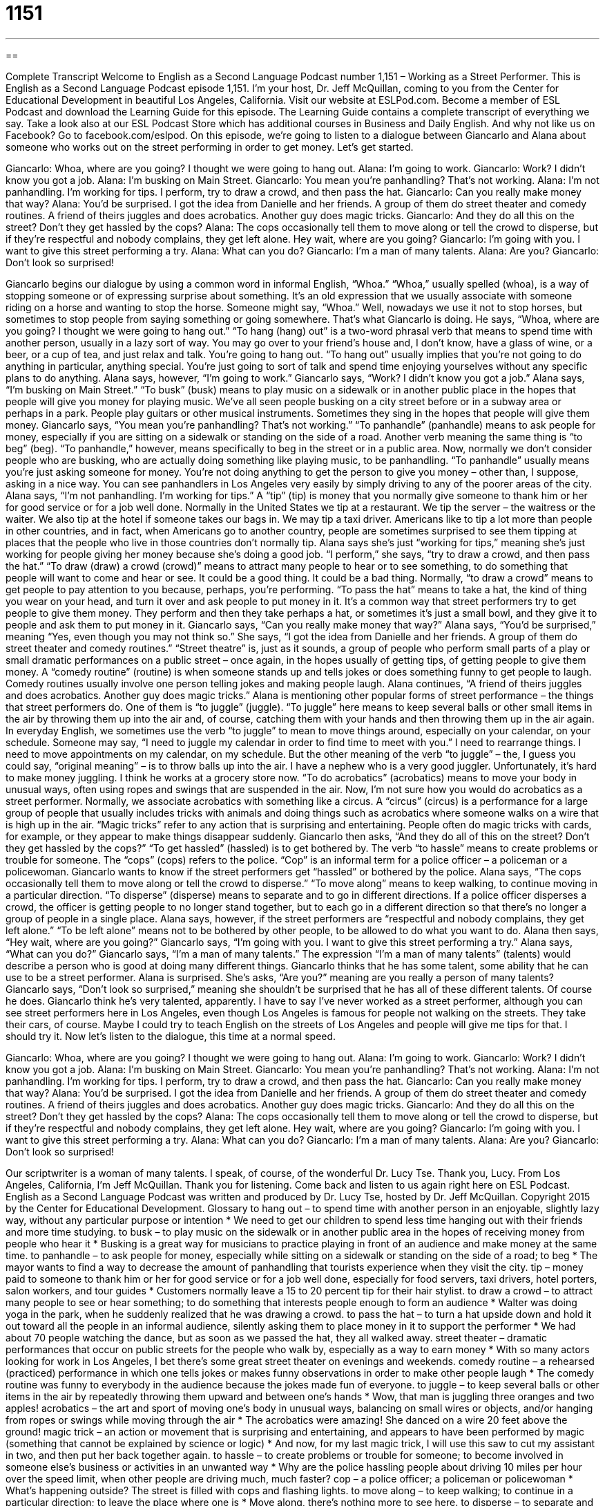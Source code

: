 = 1151
:toc: left
:toclevels: 3
:sectnums:
:stylesheet: ../../../myAdocCss.css

'''

== 

Complete Transcript
Welcome to English as a Second Language Podcast number 1,151 – Working as a Street Performer.
This is English as a Second Language Podcast episode 1,151. I’m your host, Dr. Jeff McQuillan, coming to you from the Center for Educational Development in beautiful Los Angeles, California.
Visit our website at ESLPod.com. Become a member of ESL Podcast and download the Learning Guide for this episode. The Learning Guide contains a complete transcript of everything we say. Take a look also at our ESL Podcast Store which has additional courses in Business and Daily English. And why not like us on Facebook? Go to facebook.com/eslpod.
On this episode, we’re going to listen to a dialogue between Giancarlo and Alana about someone who works out on the street performing in order to get money. Let’s get started.
[start of dialogue]
Giancarlo: Whoa, where are you going? I thought we were going to hang out.
Alana: I’m going to work.
Giancarlo: Work? I didn’t know you got a job.
Alana: I’m busking on Main Street.
Giancarlo: You mean you’re panhandling? That’s not working.
Alana: I’m not panhandling. I’m working for tips. I perform, try to draw a crowd, and then pass the hat.
Giancarlo: Can you really make money that way?
Alana: You’d be surprised. I got the idea from Danielle and her friends. A group of them do street theater and comedy routines. A friend of theirs juggles and does acrobatics. Another guy does magic tricks.
Giancarlo: And they do all this on the street? Don’t they get hassled by the cops?
Alana: The cops occasionally tell them to move along or tell the crowd to disperse, but if they’re respectful and nobody complains, they get left alone. Hey wait, where are you going?
Giancarlo: I’m going with you. I want to give this street performing a try.
Alana: What can you do?
Giancarlo: I’m a man of many talents.
Alana: Are you?
Giancarlo: Don’t look so surprised!
[end of dialogue]
Giancarlo begins our dialogue by using a common word in informal English, “Whoa.” “Whoa,” usually spelled (whoa), is a way of stopping someone or of expressing surprise about something. It’s an old expression that we usually associate with someone riding on a horse and wanting to stop the horse. Someone might say, “Whoa.” Well, nowadays we use it not to stop horses, but sometimes to stop people from saying something or going somewhere. That’s what Giancarlo is doing.
He says, “Whoa, where are you going? I thought we were going to hang out.” “To hang (hang) out” is a two-word phrasal verb that means to spend time with another person, usually in a lazy sort of way. You may go over to your friend’s house and, I don’t know, have a glass of wine, or a beer, or a cup of tea, and just relax and talk. You’re going to hang out. “To hang out” usually implies that you’re not going to do anything in particular, anything special. You’re just going to sort of talk and spend time enjoying yourselves without any specific plans to do anything.
Alana says, however, “I’m going to work.” Giancarlo says, “Work? I didn’t know you got a job.” Alana says, “I’m busking on Main Street.” “To busk” (busk) means to play music on a sidewalk or in another public place in the hopes that people will give you money for playing music. We’ve all seen people busking on a city street before or in a subway area or perhaps in a park. People play guitars or other musical instruments. Sometimes they sing in the hopes that people will give them money.
Giancarlo says, “You mean you’re panhandling? That’s not working.” “To panhandle” (panhandle) means to ask people for money, especially if you are sitting on a sidewalk or standing on the side of a road. Another verb meaning the same thing is “to beg” (beg). “To panhandle,” however, means specifically to beg in the street or in a public area.
Now, normally we don’t consider people who are busking, who are actually doing something like playing music, to be panhandling. “To panhandle” usually means you’re just asking someone for money. You’re not doing anything to get the person to give you money – other than, I suppose, asking in a nice way. You can see panhandlers in Los Angeles very easily by simply driving to any of the poorer areas of the city.
Alana says, “I’m not panhandling. I’m working for tips.” A “tip” (tip) is money that you normally give someone to thank him or her for good service or for a job well done. Normally in the United States we tip at a restaurant. We tip the server – the waitress or the waiter. We also tip at the hotel if someone takes our bags in. We may tip a taxi driver. Americans like to tip a lot more than people in other countries, and in fact, when Americans go to another country, people are sometimes surprised to see them tipping at places that the people who live in those countries don’t normally tip.
Alana says she’s just “working for tips,” meaning she’s just working for people giving her money because she’s doing a good job. “I perform,” she says, “try to draw a crowd, and then pass the hat.” “To draw (draw) a crowd (crowd)” means to attract many people to hear or to see something, to do something that people will want to come and hear or see. It could be a good thing. It could be a bad thing. Normally, “to draw a crowd” means to get people to pay attention to you because, perhaps, you’re performing.
“To pass the hat” means to take a hat, the kind of thing you wear on your head, and turn it over and ask people to put money in it. It’s a common way that street performers try to get people to give them money. They perform and then they take perhaps a hat, or sometimes it’s just a small bowl, and they give it to people and ask them to put money in it. Giancarlo says, “Can you really make money that way?” Alana says, “You’d be surprised,” meaning “Yes, even though you may not think so.”
She says, “I got the idea from Danielle and her friends. A group of them do street theater and comedy routines.” “Street theatre” is, just as it sounds, a group of people who perform small parts of a play or small dramatic performances on a public street – once again, in the hopes usually of getting tips, of getting people to give them money. A “comedy routine” (routine) is when someone stands up and tells jokes or does something funny to get people to laugh. Comedy routines usually involve one person telling jokes and making people laugh.
Alana continues, “A friend of theirs juggles and does acrobatics. Another guy does magic tricks.” Alana is mentioning other popular forms of street performance – the things that street performers do. One of them is “to juggle” (juggle). “To juggle” here means to keep several balls or other small items in the air by throwing them up into the air and, of course, catching them with your hands and then throwing them up in the air again.
In everyday English, we sometimes use the verb “to juggle” to mean to move things around, especially on your calendar, on your schedule. Someone may say, “I need to juggle my calendar in order to find time to meet with you.” I need to rearrange things. I need to move appointments on my calendar, on my schedule. But the other meaning of the verb “to juggle” – the, I guess you could say, “original meaning” – is to throw balls up into the air. I have a nephew who is a very good juggler. Unfortunately, it’s hard to make money juggling. I think he works at a grocery store now.
“To do acrobatics” (acrobatics) means to move your body in unusual ways, often using ropes and swings that are suspended in the air. Now, I’m not sure how you would do acrobatics as a street performer. Normally, we associate acrobatics with something like a circus. A “circus” (circus) is a performance for a large group of people that usually includes tricks with animals and doing things such as acrobatics where someone walks on a wire that is high up in the air. “Magic tricks” refer to any action that is surprising and entertaining. People often do magic tricks with cards, for example, or they appear to make things disappear suddenly.
Giancarlo then asks, “And they do all of this on the street? Don’t they get hassled by the cops?” “To get hassled” (hassled) is to get bothered by. The verb “to hassle” means to create problems or trouble for someone. The “cops” (cops) refers to the police. “Cop” is an informal term for a police officer – a policeman or a policewoman. Giancarlo wants to know if the street performers get “hassled” or bothered by the police.
Alana says, “The cops occasionally tell them to move along or tell the crowd to disperse.” “To move along” means to keep walking, to continue moving in a particular direction. “To disperse” (disperse) means to separate and to go in different directions. If a police officer disperses a crowd, the officer is getting people to no longer stand together, but to each go in a different direction so that there’s no longer a group of people in a single place.
Alana says, however, if the street performers are “respectful and nobody complains, they get left alone.” “To be left alone” means not to be bothered by other people, to be allowed to do what you want to do. Alana then says, “Hey wait, where are you going?” Giancarlo says, “I’m going with you. I want to give this street performing a try.” Alana says, “What can you do?” Giancarlo says, “I’m a man of many talents.”
The expression “I’m a man of many talents” (talents) would describe a person who is good at doing many different things. Giancarlo thinks that he has some talent, some ability that he can use to be a street performer. Alana is surprised. She’s asks, “Are you?” meaning are you really a person of many talents? Giancarlo says, “Don’t look so surprised,” meaning she shouldn’t be surprised that he has all of these different talents. Of course he does. Giancarlo think he’s very talented, apparently.
I have to say I’ve never worked as a street performer, although you can see street performers here in Los Angeles, even though Los Angeles is famous for people not walking on the streets. They take their cars, of course. Maybe I could try to teach English on the streets of Los Angeles and people will give me tips for that. I should try it.
Now let’s listen to the dialogue, this time at a normal speed.
[start of dialogue]
Giancarlo: Whoa, where are you going? I thought we were going to hang out.
Alana: I’m going to work.
Giancarlo: Work? I didn’t know you got a job.
Alana: I’m busking on Main Street.
Giancarlo: You mean you’re panhandling? That’s not working.
Alana: I’m not panhandling. I’m working for tips. I perform, try to draw a crowd, and then pass the hat.
Giancarlo: Can you really make money that way?
Alana: You’d be surprised. I got the idea from Danielle and her friends. A group of them do street theater and comedy routines. A friend of theirs juggles and does acrobatics. Another guy does magic tricks.
Giancarlo: And they do all this on the street? Don’t they get hassled by the cops?
Alana: The cops occasionally tell them to move along or tell the crowd to disperse, but if they’re respectful and nobody complains, they get left alone. Hey wait, where are you going?
Giancarlo: I’m going with you. I want to give this street performing a try.
Alana: What can you do?
Giancarlo: I’m a man of many talents.
Alana: Are you?
Giancarlo: Don’t look so surprised!
[end of dialogue]
Our scriptwriter is a woman of many talents. I speak, of course, of the wonderful Dr. Lucy Tse. Thank you, Lucy.
From Los Angeles, California, I’m Jeff McQuillan. Thank you for listening. Come back and listen to us again right here on ESL Podcast.
English as a Second Language Podcast was written and produced by Dr. Lucy Tse, hosted by Dr. Jeff McQuillan. Copyright 2015 by the Center for Educational Development.
Glossary
to hang out – to spend time with another person in an enjoyable, slightly lazy way, without any particular purpose or intention
* We need to get our children to spend less time hanging out with their friends and more time studying.
to busk – to play music on the sidewalk or in another public area in the hopes of receiving money from people who hear it
* Busking is a great way for musicians to practice playing in front of an audience and make money at the same time.
to panhandle – to ask people for money, especially while sitting on a sidewalk or standing on the side of a road; to beg
* The mayor wants to find a way to decrease the amount of panhandling that tourists experience when they visit the city.
tip – money paid to someone to thank him or her for good service or for a job well done, especially for food servers, taxi drivers, hotel porters, salon workers, and tour guides
* Customers normally leave a 15 to 20 percent tip for their hair stylist.
to draw a crowd – to attract many people to see or hear something; to do something that interests people enough to form an audience
* Walter was doing yoga in the park, when he suddenly realized that he was drawing a crowd.
to pass the hat – to turn a hat upside down and hold it out toward all the people in an informal audience, silently asking them to place money in it to support the performer
* We had about 70 people watching the dance, but as soon as we passed the hat, they all walked away.
street theater – dramatic performances that occur on public streets for the people who walk by, especially as a way to earn money
* With so many actors looking for work in Los Angeles, I bet there’s some great street theater on evenings and weekends.
comedy routine – a rehearsed (practiced) performance in which one tells jokes or makes funny observations in order to make other people laugh
* The comedy routine was funny to everybody in the audience because the jokes made fun of everyone.
to juggle – to keep several balls or other items in the air by repeatedly throwing them upward and between one’s hands
* Wow, that man is juggling three oranges and two apples!
acrobatics – the art and sport of moving one’s body in unusual ways, balancing on small wires or objects, and/or hanging from ropes or swings while moving through the air
* The acrobatics were amazing! She danced on a wire 20 feet above the ground!
magic trick – an action or movement that is surprising and entertaining, and appears to have been performed by magic (something that cannot be explained by science or logic)
* And now, for my last magic trick, I will use this saw to cut my assistant in two, and then put her back together again.
to hassle – to create problems or trouble for someone; to become involved in someone else’s business or activities in an unwanted way
* Why are the police hassling people about driving 10 miles per hour over the speed limit, when other people are driving much, much faster?
cop – a police officer; a policeman or policewoman
* What’s happening outside? The street is filled with cops and flashing lights.
to move along – to keep walking; to continue in a particular direction; to leave the place where one is
* Move along, there’s nothing more to see here.
to disperse – to separate and go in many different directions
* After the performance, the audience slowly dispersed, leaving behind used tickets and empty candy wrappers.
left alone – not bothered by other people; allowed to do what one wants, without interference or control
* I had a bad day at work and I just want to be left alone for a few hours.
street performing – performances that take place in public, without being in a theater or on a stage, and without a formal schedule or audience
* Liam was first discovered while he was street performing on a New York corner.
a man of many talents – a person who is good at doing many different things
* Craig is a man of many talents. He can speak five languages, create mobile phone apps, run marathons, play chess, and cook a gourmet meal.
Comprehension Questions
1. What does Giancarlo mean when he says, “I thought we were going to hang out”?
a) He thought they were going to spend some time together.
b) He thought they were going to exercise together.
c) He thought they were going to get some food to eat.
2. What is panhandling?
a) Earning money for one’s work.
b) Cooking and selling food.
c) Begging for money from other people.
Answers at bottom.
What Else Does It Mean?
to draw a crowd
The phrase “to draw a crowd,” in this podcast, means to attract many people to see or hear something, or do something that interests people enough to form an audience: “I bet we could draw a crowd if we printed up some colorful flyers.” The phrase “three’s a crowd” means that one wishes one person left, leaving only two friends or lovers alone: “Janet and Marcus let me stay at their place for a while, but I didn’t feel very comfortable. Three’s a crowd.” A “crowd pleaser” is someone or something that most people like: “Ivan is a crowd pleaser who has a great rapport with his audiences.” Finally, the “in-crowd” refers to the most popular people, especially high school students: “I was never part of the in-crowd in high school. Everyone thought of me as a nerd.”
to move along
In this podcast, the phrase “to move along” means to keep walking, to continue in a particular direction, or to leave the place where one is: “We tried to watch the movie stars arriving to the theater, but the security guards told us to move along.” The phrase “to come along” means to join someone on a trip or at an event: “We’re going to the dance club tonight. Would you like to come along?” The phrase “to bring/take (something) along” means to bring or take something with oneself to a place: “Please bring your photos along so we can look at them together.” Finally, the phrase “all along” means all the time, or since the beginning: “So you knew all along that I was going to be fired at the end of the year. Why didn’t you tell me?”
Culture Note
Music Under New York
Since 1985, the New York City “Metropolitan Transportation Authority” (city transportation department) has been operating the Music Under New York program, which “schedules” (arranges the time and place for) musical performances within the city’s “underground” (below the surface of the earth) “subway system” (system of underground trains used for local transportation).
According to local laws, anyone can perform music in public areas such as the subway system, regardless of whether they are participating in the program. However, musicians who perform through the Music Under New York program receive free “promotion” (advertisements; information and materials designed to encourage people to attend or do something) that increases their “visibility” (how well known someone or something is). They also have greater “access” (ability to have or do something) to the most popular, “high-traffic” (with a lot of people moving through the area) spots.
Music Under New York offers “transit riders” (people who use public transportation) more than 7,500 performances each year throughout the subway system, and represent a wide variety of “musical genres” (types of music), many of which “incorporate” (include) unusual musical instruments.
To become part of the Music Under New York program, musicians must participate in the annual “auditions” (performances containing a sample of one’s artistic work for others to evaluate) in Grand Central Terminal. More than 350 individual musicians and “ensembles” (a group of musicians or dancers who perform together) currently participate in the program. Many of the performers are famous, having performed at “prestigious” (important and greatly admired) locations, such as Carnegie Hall and Lincoln Center.
Comprehension Answers
1 - a
2 - c
